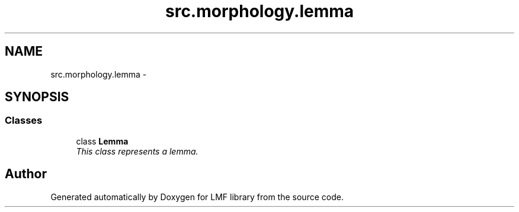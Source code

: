 .TH "src.morphology.lemma" 3 "Thu Sep 18 2014" "LMF library" \" -*- nroff -*-
.ad l
.nh
.SH NAME
src.morphology.lemma \- 
.SH SYNOPSIS
.br
.PP
.SS "Classes"

.in +1c
.ti -1c
.RI "class \fBLemma\fP"
.br
.RI "\fIThis class represents a lemma\&. \fP"
.in -1c
.SH "Author"
.PP 
Generated automatically by Doxygen for LMF library from the source code\&.
